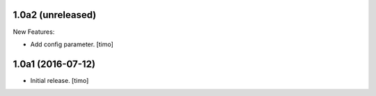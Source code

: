 1.0a2 (unreleased)
------------------

New Features:

- Add config parameter.
  [timo]

1.0a1 (2016-07-12)
------------------

- Initial release.
  [timo]

